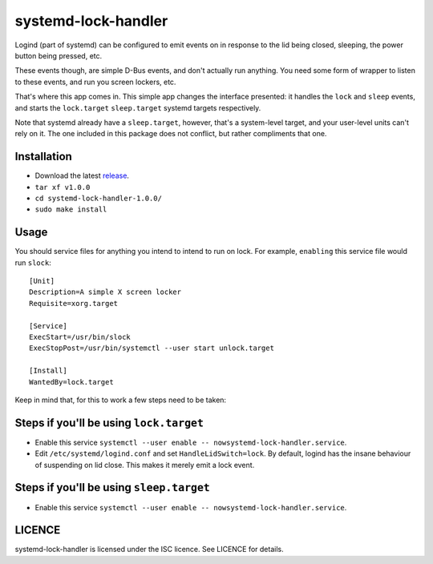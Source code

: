 systemd-lock-handler
====================

Logind (part of systemd) can be configured to emit events on in response to the
lid being closed, sleeping, the power button being pressed, etc.

These events though, are simple D-Bus events, and don't actually run anything.
You need some form of wrapper to listen to these events, and run you screen
lockers, etc.

That's where this app comes in.  This simple app changes the interface
presented: it handles the ``lock`` and ``sleep`` events, and starts the
``lock.target`` ``sleep.target`` systemd targets respectively.

Note that systemd already have a ``sleep.target``, however, that's a
system-level target, and your user-level units can't rely on it. The one
included in this package does not conflict, but rather compliments that one.

Installation
------------

* Download the latest release_.
* ``tar xf v1.0.0``
* ``cd systemd-lock-handler-1.0.0/``
* ``sudo make install``

.. _release: https://github.com/WhyNotHugo/systemd-lock-handler/releases

Usage
-----

You should service files for anything you intend to intend to run on lock. For
example, ``enabling`` this service file would run ``slock``::

    [Unit]
    Description=A simple X screen locker
    Requisite=xorg.target

    [Service]
    ExecStart=/usr/bin/slock
    ExecStopPost=/usr/bin/systemctl --user start unlock.target

    [Install]
    WantedBy=lock.target

Keep in mind that, for this to work a few steps need to be taken:

Steps if you'll be using ``lock.target``
----------------------------------------

* Enable this service
  ``systemctl --user enable -- nowsystemd-lock-handler.service``.
* Edit ``/etc/systemd/logind.conf`` and set ``HandleLidSwitch=lock``. By
  default, logind has the insane behaviour of suspending on lid close. This
  makes it merely emit a lock event.

Steps if you'll be using ``sleep.target``
-----------------------------------------

* Enable this service
  ``systemctl --user enable -- nowsystemd-lock-handler.service``.

LICENCE
-------

systemd-lock-handler is licensed under the ISC licence. See LICENCE for details.
